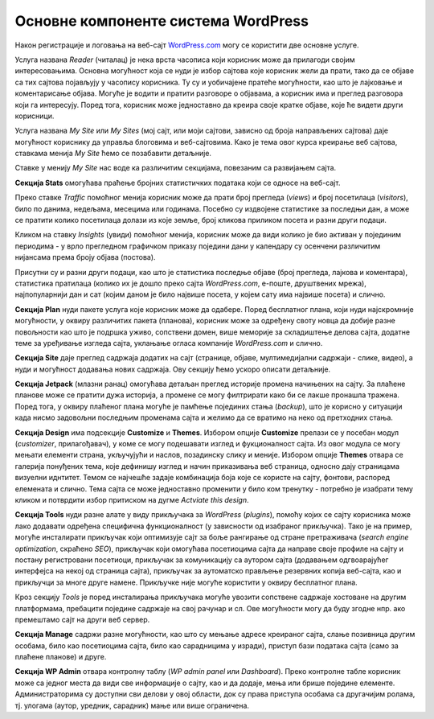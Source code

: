 Основне компоненте система WordPress
====================================

Након регистрације и логовања на веб-сајт `<WordPress.com>`_ могу се користити две основне услуге.

Услуга названа *Reader* (читалац) је нека врста часописа који корисник може да прилагоди својим интересовањима. Основна могућност која се нуди је избор сајтова које корисник жели да прати, тако да се објаве са тих сајтова појављују у часопису корисника. Ту су и уобичајене пратеће могућности, као што је лајковање и коментарисање објава. Могуће је водити и пратити разговоре о објавама, а корисник има и преглед разговора који га интересују. Поред тога, корисник може једноставно да креира своје кратке објаве, које ће видети други корисници.

.. image:: ../../_images/wordpress/reader.png
   :align: center
   :width: 340

Услуга названа *My Site* или *My Sites* (мој сајт, или моји сајтови, зависно од броја направљених сајтова) даје могућност кориснику да управља блоговима и веб-сајтовима. Како је тема овог курса креирање веб сајтова, ставкама менија *My Site* ћемо се позабавити детаљније.

.. image:: ../../_images/wordpress/my_site.png
   :align: center
   :width: 280

Ставке у менију *My Site* нас воде ка различитим секцијама, повезаним са развијањем сајта.
 
**Секција Stats** омогућава праћење бројних статистичких података који се односе на веб-сајт. 

.. image:: ../../_images/wordpress/statistika.png
   :align: center
   :width: 600

Преко ставке *Traffic* помоћног менија корисник може да прати број прегледа (*views*) и број посетилаца (*visitors*), било по данима, недељама, месецима или годинама. Посебно су издвојене статистике за последњи дан, а може се пратити колико посетилаца долази из које земље, број кликова приликом посета и разни други подаци.

Кликом на ставку *Insights* (увиди) помоћног менија, корисник може да види колико је био активан у појединим периодима - у врло прегледном графичком приказу поједини дани у календару су осенчени различитим нијансама према броју објава (постова).

Присутни су и разни други подаци, као што је статистика последње објаве (број прегледа, лајкова и коментара), статистика пратилаца (колико их је дошло преко сајта *WordPress.com*, е-поште, друштвених мрежа), најпопуларнији дан и сат (којим даном је било највише посета, у којем сату има највише посета) и слично.

**Секција Plan** нуди пакете услуга које корисник може да одабере. Поред бесплатног плана, који нуди најскромније могућности, у оквиру различитих пакета (планова), корисник може за одређену своту новца да добије разне повољности као што је подршка уживо, сопствени домен, више меморије за складиштење делова сајта, додатне теме за уређивање изгледа сајта, уклањање огласа компаније *WordPress.com* и слично.

**Секција Site** даје преглед садржаја додатих на сајт (странице, објаве, мултимедијални садржаји - слике, видео), а нуди и могућност додавања нових садржаја. Ову секцију ћемо ускоро описати детаљније.

**Секција Jetpack** (млазни ранац) омогућава детаљан преглед историје промена начињених на сајту. За плаћене планове може се пратити дужа историја, а промене се могу филтрирати како би се лакше пронашла тражена. Поред тога, у оквиру плаћеног плана могуће је памћење појединих стања (*backup*), што је корисно у ситуацији када нисмо задовољни последњим променама сајта и желимо да се вратимо на неко од претходних стања.

**Секција Design** има подсекције **Customize** и **Themes**. Избором опције **Customize** прелази се у посебан модул (*customizer*, прилагођавач), у коме се могу подешавати изглед и фукционалност сајта. Из овог модула се могу мењати елементи страна, укључујући и наслов, позадинску слику и меније. Избором опције **Themes** отвара се галерија понуђених тема, које дефинишу изглед и начин приказивања веб страница, односно дају страницама визуелни иднтитет. Темом се најчешће задаје комбинација боја које се користе на сајту, фонтови, распоред елемената и слично. Тема сајта се може једноставно променити у било ком тренутку - потребно је изабрати тему кликом и потврдити избор притиском на дугме *Actviate this design*.

**Секција Tools** нуди разне алате у виду прикључака за *WordPress* (*plugins*), помоћу којих се сајту корисника може лако додавати одређена специфична функционалност (у зависности од изабраног прикључка). Тако је на пример, могуће инсталирати прикључак који оптимизује сајт за боље рангирање од стране претраживача (*search engine optimization*, скраћено *SEO*), прикључак који омогућава посетиоцима сајта да направе своје профиле на сајту и постану регистровани посетиоци, прикључак за комуникацију са аутором сајта (додавањем одгвоарајућег интерфејса на некој од страница сајта), прикључак за аутоматско прављење резервних копија веб-сајта, као и прикључци за многе друге намене. Прикључке није могуће користити у оквиру бесплатног плана.

Кроз секцију *Tools* је поред инсталирања прикључака могуће увозити сопствене садржаје хостоване на другим платформама, пребацити поједине садржаје на свој рачунар и сл. Ове могућности могу да буду згодне нпр. ако премештамо сајт на други веб сервер.

**Секција Manage** садржи разне могућности, као што су мењање адресе креираног сајта, слање позивница другим особама, било као посетиоцима сајта, било као сарадницима у изради), приступ бази података сајта (само за плаћене планове) и друге.

**Секција WP Admin** отвара контролну таблу (*WP admin panel* или *Dashboard*). Преко контролне табле корисник може са једног места да види све информације о сајту, као и да додаје, мења или брише поједине елементе. Администраторима су доступни сви делови у овој области, док су права приступа особама са другачијим ролама, тј. улогама (аутор, уредник, сарадник) мање или више ограничена.

